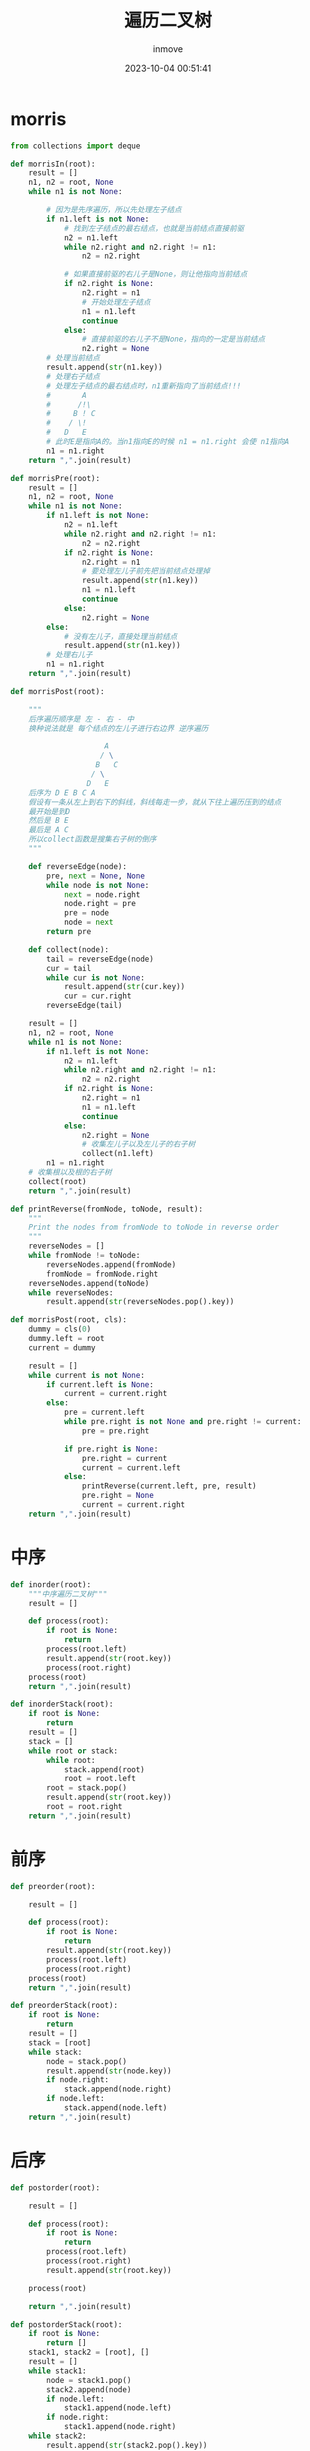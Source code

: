 #+TITLE: 遍历二叉树
#+DATE: 2023-10-04 00:51:41
#+DISPLAY: t
#+STARTUP: indent
#+OPTIONS: toc:10
#+AUTHOR: inmove
#+KEYWORDS: 二叉树的遍历 递归前/中/后 非递归前/中/后 morris前/中/后
#+CATEGORIES: 数据结构

* morris
#+begin_src python
  from collections import deque

  def morrisIn(root):
      result = []
      n1, n2 = root, None
      while n1 is not None:

          # 因为是先序遍历，所以先处理左子结点
          if n1.left is not None:
              # 找到左子结点的最右结点，也就是当前结点直接前驱
              n2 = n1.left
              while n2.right and n2.right != n1:
                  n2 = n2.right

              # 如果直接前驱的右儿子是None，则让他指向当前结点
              if n2.right is None:
                  n2.right = n1
                  # 开始处理左子结点
                  n1 = n1.left
                  continue
              else:
                  # 直接前驱的右儿子不是None，指向的一定是当前结点
                  n2.right = None
          # 处理当前结点
          result.append(str(n1.key))
          # 处理右子结点
          # 处理左子结点的最右结点时，n1重新指向了当前结点!!!
          #       A
          #      /!\
          #     B ! C
          #    / \!
          #   D   E
          # 此时E是指向A的。当n1指向E的时候 n1 = n1.right 会使 n1指向A
          n1 = n1.right
      return ",".join(result)

  def morrisPre(root):
      result = []
      n1, n2 = root, None
      while n1 is not None:
          if n1.left is not None:
              n2 = n1.left
              while n2.right and n2.right != n1:
                  n2 = n2.right
              if n2.right is None:
                  n2.right = n1
                  # 要处理左儿子前先把当前结点处理掉
                  result.append(str(n1.key))
                  n1 = n1.left
                  continue
              else:
                  n2.right = None
          else:
              # 没有左儿子，直接处理当前结点
              result.append(str(n1.key))
          # 处理右儿子
          n1 = n1.right
      return ",".join(result)

  def morrisPost(root):

      """
      后序遍历顺序是 左 - 右 - 中
      换种说法就是 每个结点的左儿子进行右边界 逆序遍历

                       A
                      / \
                     B   C
                    / \
                   D   E
      后序为 D E B C A
      假设有一条从左上到右下的斜线，斜线每走一步，就从下往上遍历压到的结点
      最开始是到D
      然后是 B E
      最后是 A C
      所以collect函数是搜集右子树的倒序
      """

      def reverseEdge(node):
          pre, next = None, None
          while node is not None:
              next = node.right
              node.right = pre
              pre = node
              node = next
          return pre

      def collect(node):
          tail = reverseEdge(node)
          cur = tail
          while cur is not None:
              result.append(str(cur.key))
              cur = cur.right
          reverseEdge(tail)

      result = []
      n1, n2 = root, None
      while n1 is not None:
          if n1.left is not None:
              n2 = n1.left
              while n2.right and n2.right != n1:
                  n2 = n2.right
              if n2.right is None:
                  n2.right = n1
                  n1 = n1.left
                  continue
              else:
                  n2.right = None
                  # 收集左儿子以及左儿子的右子树
                  collect(n1.left)
          n1 = n1.right
      # 收集根以及根的右子树
      collect(root)
      return ",".join(result)

  def printReverse(fromNode, toNode, result):
      """
      Print the nodes from fromNode to toNode in reverse order
      """
      reverseNodes = []
      while fromNode != toNode:
          reverseNodes.append(fromNode)
          fromNode = fromNode.right
      reverseNodes.append(toNode)
      while reverseNodes:
          result.append(str(reverseNodes.pop().key))

  def morrisPost(root, cls):
      dummy = cls(0)
      dummy.left = root
      current = dummy

      result = []
      while current is not None:
          if current.left is None:
              current = current.right
          else:
              pre = current.left
              while pre.right is not None and pre.right != current:
                  pre = pre.right

              if pre.right is None:
                  pre.right = current
                  current = current.left
              else:
                  printReverse(current.left, pre, result)
                  pre.right = None
                  current = current.right
      return ",".join(result)
#+end_src

* 中序
#+begin_src python
  def inorder(root):
      """中序遍历二叉树"""
      result = []

      def process(root):
          if root is None:
              return
          process(root.left)
          result.append(str(root.key))
          process(root.right)
      process(root)
      return ",".join(result)

  def inorderStack(root):
      if root is None:
          return
      result = []
      stack = []
      while root or stack:
          while root:
              stack.append(root)
              root = root.left
          root = stack.pop()
          result.append(str(root.key))
          root = root.right
      return ",".join(result)
#+end_src

* 前序
#+begin_src python
  def preorder(root):

      result = []

      def process(root):
          if root is None:
              return
          result.append(str(root.key))
          process(root.left)
          process(root.right)
      process(root)
      return ",".join(result)

  def preorderStack(root):
      if root is None:
          return
      result = []
      stack = [root]
      while stack:
          node = stack.pop()
          result.append(str(node.key))
          if node.right:
              stack.append(node.right)
          if node.left:
              stack.append(node.left)
      return ",".join(result)
#+end_src

* 后序
#+begin_src python
  def postorder(root):

      result = []

      def process(root):
          if root is None:
              return
          process(root.left)
          process(root.right)
          result.append(str(root.key))

      process(root)

      return ",".join(result)

  def postorderStack(root):
      if root is None:
          return []
      stack1, stack2 = [root], []
      result = []
      while stack1:
          node = stack1.pop()
          stack2.append(node)
          if node.left:
              stack1.append(node.left)
          if node.right:
              stack1.append(node.right)
      while stack2:
          result.append(str(stack2.pop().key))
      return ",".join(result)
#+end_src

* 层序
#+begin_src python
  def levelorderTwoStack(root):
      """层序遍历"""
      result = []
      stack = []
      stack.append(root)

      while stack:
          tmpStack = []
          while stack:
              tmpStack.append(stack.pop())
          while tmpStack:
              node = tmpStack.pop()
              if node.left:
                  stack.append(node.left)
              if node.right:
                  stack.append(node.right)
              result.append(str(node.key))
      return ",".join(result)

  def levelorderQueue(root):
      queue = deque([root])
      result = []
      while queue:
          node = queue.popleft()
          result.append(str(node.key))
          if node.left:
              queue.append(node.left)
          if node.right:
              queue.append(node.right)
      return ",".join(result)

  def levelorderBottom(root, guard):
      if not root:
          return []
      queue = deque()
      result = []
      queue.append(root)
      while queue:
          queue.append(guard)
          result.append([])
          while queue:
              node = queue.popleft()
              if node == guard:
                  break
              result[-1].append(node.key)
              if node.left:
                  queue.append(node.left)
              if node.right:
                  queue.append(node.right)
      result = list(reversed(result))
      return result
#+end_src
